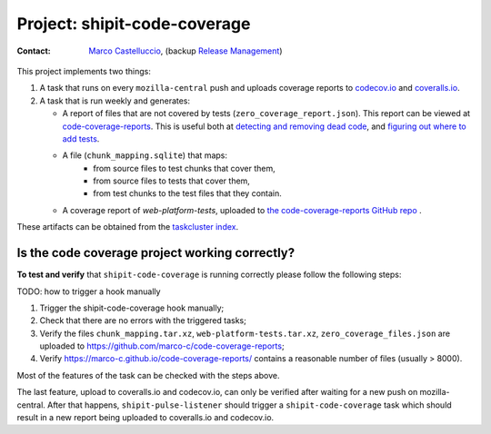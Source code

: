 .. shipit-code-coverage-project:

Project: shipit-code-coverage
==========================

:contact: `Marco Castelluccio`_, (backup `Release Management`_)

This project implements two things:

#. A task that runs on every ``mozilla-central`` push and uploads coverage
   reports to codecov.io_ and coveralls.io_.
#. A task that is run weekly and generates:

   - A report of files that are not covered by tests
     (``zero_coverage_report.json``). This report can be viewed at
     `code-coverage-reports`_. This is useful both at `detecting and removing
     dead code`_, and `figuring out where to add tests`_.
   - A file (``chunk_mapping.sqlite``) that maps:
      - from source files to test chunks that cover them,
      - from source files to tests that cover them,
      - from test chunks to the test files that they contain.
   - A coverage report of `web-platform-tests`, uploaded to `the
     code-coverage-reports GitHub repo`_ .

These artifacts can be obtained from the `taskcluster index`_.

.. _Marco Castelluccio: https://github.com/marco-c
.. _Release Management: https://wiki.mozilla.org/Release_Management
.. _codecov.io: https://codecov.io/gh/marco-c/gecko-dev
.. _coveralls.io: https://coveralls.io/github/marco-c/gecko-dev
.. _detecting and removing dead code: https://bugzilla.mozilla.org/show_bug.cgi?id=1415819
.. _figuring out where to add tests: https://bugzilla.mozilla.org/show_bug.cgi?id=1415824
.. _code-coverage-reports: https://marco-c.github.io/code-coverage-reports
.. _the code-coverage-reports GitHub repo: https://github.com/marco-c/code-coverage-reports/tree/master
.. _taskcluster index: https://tools.taskcluster.net/index/project.releng.services.project.production.shipit_code_coverage/latest

Is the code coverage project working correctly?
--------------------------------

.. _verify-shipit-code-coverage:

**To test and verify** that ``shipit-code-coverage`` is running correctly please
follow the following steps:

TODO: how to trigger a hook manually

#. Trigger the shipit-code-coverage hook manually;

#. Check that there are no errors with the triggered tasks;

#. Verify the files ``chunk_mapping.tar.xz``, ``web-platform-tests.tar.xz``, ``zero_coverage_files.json`` are uploaded to `https://github.com/marco-c/code-coverage-reports <https://github.com/marco-c/code-coverage-reports>`_;

#. Verify `https://marco-c.github.io/code-coverage-reports/ <https://marco-c.github.io/code-coverage-reports/>`_ contains a reasonable number of files (usually > 8000).

Most of the features of the task can be checked with the steps above.

The last feature, upload to coveralls.io and codecov.io, can only be verified after waiting for a new push on mozilla-central. After that happens, ``shipit-pulse-listener`` should trigger a ``shipit-code-coverage`` task which should result in a new report being uploaded to coveralls.io and codecov.io.
